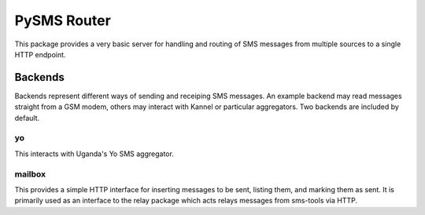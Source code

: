 
PySMS Router
=============

This package provides a very basic server for handling and routing of SMS messages from multiple sources to a single HTTP endpoint.

Backends
--------

Backends represent different ways of sending and receiping SMS messages.  An example backend may read messages straight from a GSM modem, others may interact with Kannel or particular aggregators.  Two backends are included by default.

yo
~~~
This interacts with Uganda's Yo SMS aggregator.

mailbox
~~~~~~~~
This provides a simple HTTP interface for inserting messages to be sent, listing them, and marking them as sent.  It is primarily used as an interface to the relay package which acts relays messages from sms-tools via HTTP.

